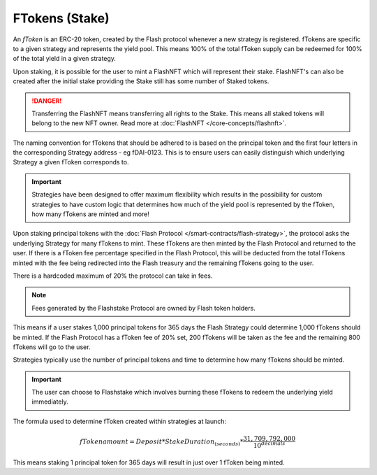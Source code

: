 FTokens (Stake)
===============

An *fToken* is an ERC-20 token, created by the Flash protocol whenever a new strategy is registered. fTokens are specific
to a given strategy and represents the yield pool. This means 100% of the total fToken supply can be redeemed for
100% of the total yield in a given strategy.

Upon staking, it is possible for the user to mint a FlashNFT which will represent their stake. FlashNFT's can also be
created after the initial stake providing the Stake still has some number of Staked tokens.

.. danger::
    Transferring the FlashNFT means transferring all rights to the Stake. This means all staked tokens will belong to the
    new NFT owner. Read more at :doc:`FlashNFT </core-concepts/flashnft>`.

The naming convention for fTokens that should be adhered to is based on the principal token and the first four letters
in the corresponding Strategy address - eg fDAI-0123. This is to ensure users can easily distinguish which underlying
Strategy a given fToken corresponds to.

.. important::
    Strategies have been designed to offer maximum flexibility which results in the possibility for custom strategies
    to have custom logic that determines how much of the yield pool is represented by the fToken, how many fTokens
    are minted and more!

Upon staking principal tokens with the :doc:`Flash Protocol </smart-contracts/flash-strategy>`, the protocol asks
the underlying Strategy for many fTokens to mint. These fTokens are then minted by the Flash Protocol and returned to
the user. If there is a fToken fee percentage specified in the Flash Protocol, this will be deducted from the total fTokens
minted with the fee being redirected into the Flash treasury and the remaining fTokens going to the user.

There is a hardcoded maximum of 20% the protocol can take in fees.

.. note::
    Fees generated by the Flashstake Protocol are owned by Flash token holders.

This means if a user stakes 1,000 principal tokens for 365 days the Flash Strategy could determine 1,000 fTokens should
be minted. If the Flash Protocol has a fToken fee of 20% set, 200 fTokens will be taken as the fee and the remaining
800 fTokens will go to the user.

Strategies typically use the number of principal tokens and time to determine how many fTokens should be minted.

.. important::
    The user can choose to Flashstake which involves burning these fTokens to redeem the underlying yield immediately.


The formula used to determine fToken created within strategies at launch:

.. math::

    fTokenamount = Deposit * StakeDuration_{(seconds)} * \frac{31,709,792,000}{10^{decimals}}

This means staking 1 principal token for 365 days will result in just over 1 fToken being minted.

